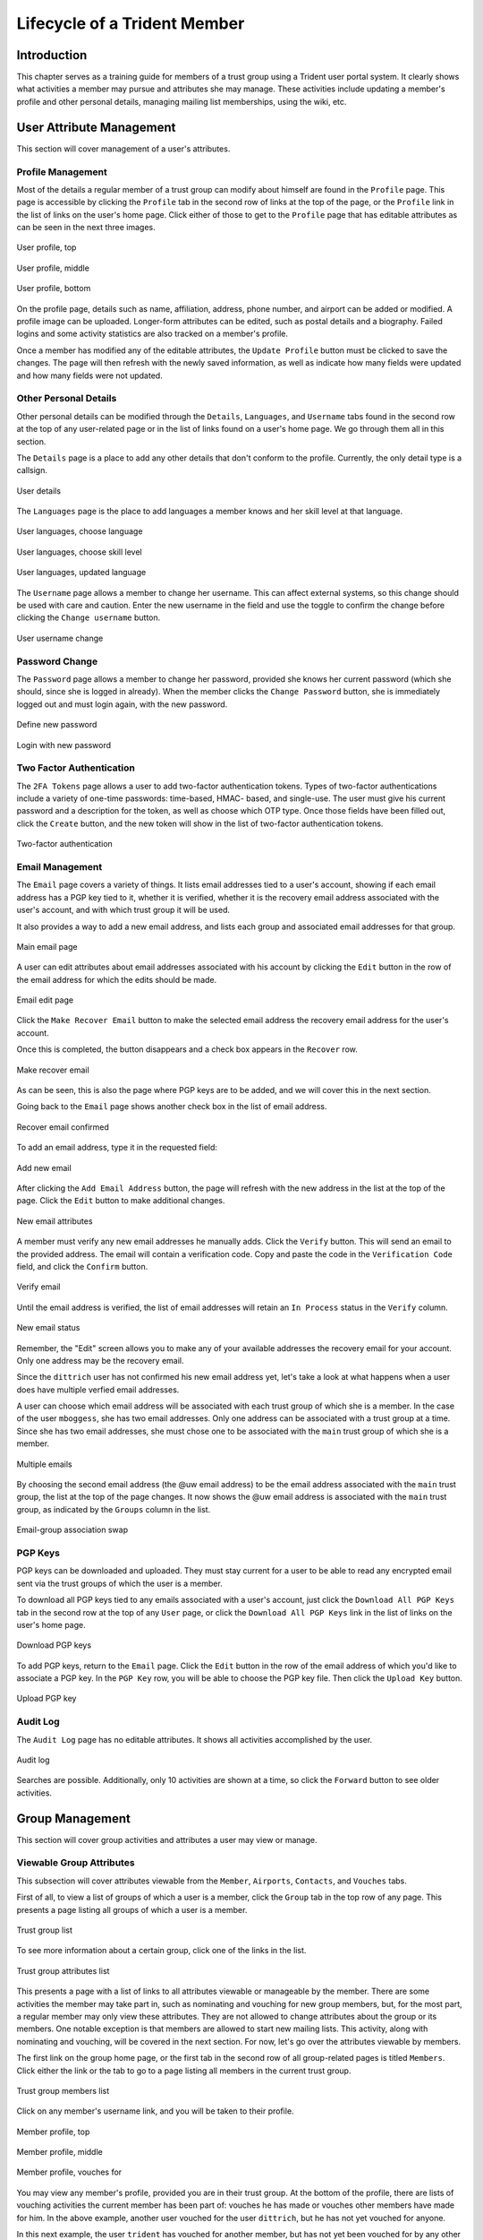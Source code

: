 .. _memberlifecycle:

Lifecycle of a Trident Member
=============================

Introduction
------------

This chapter serves as a training guide for members of a
trust group using a Trident user portal system. It clearly
shows what activities a member may pursue and attributes she
may manage. These activities include updating a member's
profile and other personal details, managing mailing list
memberships, using the wiki, etc.

.. _usermanagement:

User Attribute Management
-------------------------

This section will cover management of a user's attributes.

Profile Management
~~~~~~~~~~~~~~~~~~

Most of the details a regular member of a trust group can
modify about himself are found in the ``Profile`` page.
This page is accessible by clicking the ``Profile`` tab in
the second row of links at the top of the page, or the
``Profile`` link in the list of links on the user's home
page. Click either of those to get to the ``Profile`` page
that has editable attributes as can be seen in the next
three images.

.. figure:: images/trident/user-regular-shots/user-profile-1.png
       :width: 85%
       :align: center

       User profile, top

..

.. figure:: images/trident/user-regular-shots/user-profile-2.png
       :width: 85%
       :align: center

       User profile, middle

..

.. figure:: images/trident/user-regular-shots/user-profile-3.png
       :width: 85%
       :align: center

       User profile, bottom

..

On the profile page, details such as name, affiliation,
address, phone number, and airport can be added or modified.
A profile image can be uploaded. Longer-form attributes
can be edited, such as postal details and a biography. Failed
logins and some activity statistics are also tracked on a
member's profile.

Once a member has modified any of the editable attributes,
the ``Update Profile`` button must be clicked to save the
changes. The page will then refresh with the newly saved
information, as well as indicate how many fields were
updated and how many fields were not updated.

Other Personal Details
~~~~~~~~~~~~~~~~~~~~~~

Other personal details can be modified through the ``Details``,
``Languages``, and ``Username`` tabs found in the second row
at the top of any user-related page or in the list of links
found on a user's home page. We go through them all in this
section.

The ``Details`` page is a place to add any other details
that don't conform to the profile. Currently, the only
detail type is a callsign.

.. figure:: images/trident/user-regular-shots/user-details.png
       :width: 85%
       :align: center

       User details

..

The ``Languages`` page is the place to add languages a
member knows and her skill level at that language.

.. figure:: images/trident/user-regular-shots/user-languages-1.png
       :width: 85%
       :align: center

       User languages, choose language

..

.. figure:: images/trident/user-regular-shots/user-languages-2.png
       :width: 85%
       :align: center

       User languages, choose skill level

..

.. figure:: images/trident/user-regular-shots/user-languages-3.png
       :width: 85%
       :align: center

       User languages, updated language

..

The ``Username`` page allows a member to change her username.
This can affect external systems, so this change should be
used with care and caution. Enter the new username in the
field and use the toggle to confirm the change before
clicking the ``Change username`` button.

.. figure:: images/trident/user-regular-shots/user-username.png
       :width: 85%
       :align: center

       User username change

..

Password Change
~~~~~~~~~~~~~~~

The ``Password`` page allows a member to change her password,
provided she knows her current password (which she should,
since she is logged in already). When the member clicks the
``Change Password`` button, she is immediately logged out
and must login again, with the new password.

.. figure:: images/trident/user-regular-shots/user-password-change-1.png
       :width: 85%
       :align: center

       Define new password

..

.. figure:: images/trident/user-regular-shots/user-password-change-2.png
       :width: 85%
       :align: center

       Login with new password

..

Two Factor Authentication
~~~~~~~~~~~~~~~~~~~~~~~~~

The ``2FA Tokens`` page allows a user to add two-factor
authentication tokens. Types of two-factor authentications
include a variety of one-time passwords: time-based, HMAC-
based, and single-use. The user must give his current
password and a description for the token, as well as choose
which OTP type. Once those fields have been filled out,
click the ``Create`` button, and the new token will show
in the list of two-factor authentication tokens.

.. figure:: images/trident/user-regular-shots/user-2FA.png
       :width: 85%
       :align: center

       Two-factor authentication

..

Email Management
~~~~~~~~~~~~~~~~

The ``Email`` page covers a variety of things. It lists
email addresses tied to a user's account, showing if each
email address has a PGP key tied to it, whether it is
verified, whether it is the recovery email address associated
with the user's account, and with which trust group it will
be used.

It also provides a way to add a new email address, and
lists each group and associated email addresses for that
group.

.. figure:: images/trident/user-regular-shots/user-email-1.png
       :width: 85%
       :align: center

       Main email page

..

A user can edit attributes about email addresses associated
with his account by clicking the ``Edit`` button in the row
of the email address for which the edits should be made.

.. figure:: images/trident/user-regular-shots/user-email-2.png
       :width: 85%
       :align: center

       Email edit page

..

Click the ``Make Recover Email`` button to make the
selected email address the recovery email address for the
user's account.

Once this is completed, the button disappears and a check
box appears in the ``Recover`` row.

.. figure:: images/trident/user-regular-shots/user-email-3.png
       :width: 85%
       :align: center

       Make recover email

..

As can be seen, this is also the page where PGP keys are
to be added, and we will cover this in the next section.

Going back to the ``Email`` page shows another check box
in the list of email address.

.. figure:: images/trident/user-regular-shots/user-email-4.png
       :width: 85%
       :align: center

       Recover email confirmed

..

To add an email address, type it in the requested field:

.. figure:: images/trident/user-regular-shots/user-email-5.png
       :width: 85%
       :align: center

       Add new email

..

After clicking the ``Add Email Address`` button, the page
will refresh with the new address in the list at the top
of the page. Click the ``Edit`` button to make additional
changes.

.. figure:: images/trident/user-regular-shots/user-email-6.png
       :width: 85%
       :align: center

       New email attributes

..

A member must verify any new email addresses he manually adds.
Click the ``Verify`` button. This will send an email to the
provided address. The email will contain a verification code.
Copy and paste the code in the ``Verification Code`` field,
and click the ``Confirm`` button.

.. figure:: images/trident/user-regular-shots/user-email-7.png
       :width: 85%
       :align: center

       Verify email

..

Until the email address is verified, the list of email addresses
will retain an ``In Process`` status in the ``Verify`` column.

.. figure:: images/trident/user-regular-shots/user-email-8.png
       :width: 85%
       :align: center

       New email status

..

Remember, the "Edit" screen allows you to make any of your
available addresses the recovery email for your account.
Only one address may be the recovery email.

Since the ``dittrich`` user has not confirmed his new email
address yet, let's take a look at what happens when a user
does have multiple verfied email addresses.

A user can choose which email address will be associated
with each trust group of which she is a member. In the case
of the user ``mboggess``, she has two email addresses. Only
one address can be associated with a trust group at a time.
Since she has two email addresses, she must chose one to
be associated with the ``main`` trust group of which she is
a member.

.. figure:: images/trident/user-regular-shots/user-email-9.png
       :width: 85%
       :align: center

       Multiple emails

..

By choosing the second email address (the @uw email address)
to be the email address associated with the ``main`` trust
group, the list at the top of the page changes. It now
shows the @uw email address is associated with the ``main``
trust group, as indicated by the ``Groups`` column in the
list.

.. figure:: images/trident/user-regular-shots/user-email-10.png
       :width: 85%
       :align: center

       Email-group association swap

..



PGP Keys
~~~~~~~~

PGP keys can be downloaded and uploaded. They must stay
current for a user to be able to read any encrypted email
sent via the trust groups of which the user is a member.

To download all PGP keys tied to any emails associated with
a user's account, just click the ``Download All PGP Keys``
tab in the second row at the top of any ``User`` page, or
click the ``Download All PGP Keys`` link in the list of
links on the user's home page.

.. figure:: images/trident/user-regular-shots/user-pgp-download.png
       :width: 85%
       :align: center

       Download PGP keys

..

To add PGP keys, return to the ``Email`` page. Click the ``Edit``
button in the row of the email address of which you'd like
to associate a PGP key. In the ``PGP Key`` row, you will be
able to choose the PGP key file. Then click the ``Upload Key``
button.

.. figure:: images/trident/user-regular-shots/user-pgp-add.png
       :width: 85%
       :align: center

       Upload PGP key

..


Audit Log
~~~~~~~~~

The ``Audit Log`` page has no editable attributes. It shows
all activities accomplished by the user.

.. figure:: images/trident/user-regular-shots/user-audit-log.png
       :width: 85%
       :align: center

       Audit log

..

Searches are possible. Additionally, only 10 activities are
shown at a time, so click the ``Forward`` button to see
older activities.


.. _usergroupmanagement:

Group Management
----------------

This section will cover group activities and attributes a
user may view or manage.

.. _viewableattributes:

Viewable Group Attributes
~~~~~~~~~~~~~~~~~~~~~~~~~

This subsection will cover attributes viewable from the
``Member``, ``Airports``, ``Contacts``, and ``Vouches``
tabs.

First of all, to view a list of groups of which a user is a
member, click the ``Group`` tab in the top row of any page.
This presents a page listing all groups of which a user is
a member.

.. figure:: images/trident/group-regular-shots/group-main-1.png
       :width: 85%
       :align: center

       Trust group list

..

To see more information about a certain group, click one of
the links in the list.

.. figure:: images/trident/group-regular-shots/group-main-2.png
       :width: 85%
       :align: center

       Trust group attributes list

..

This presents a page with a list of links to all attributes
viewable or manageable by the member. There are some activities
the member may take part in, such as nominating and vouching
for new group members, but, for the most part, a regular
member may only view these attributes. They are not allowed
to change attributes about the group or its members. One
notable exception is that members are allowed to start new
mailing lists. This activity, along with nominating and
vouching, will be covered in the next section. For now,
let's go over the attributes viewable by members.

The first link on the group home page, or the first tab in
the second row of all group-related pages is titled
``Members``. Click either the link or the tab to go to a
page listing all members in the current trust group.

.. figure:: images/trident/group-regular-shots/group-members.png
       :width: 85%
       :align: center

       Trust group members list

..

Click on any member's username link, and you will be taken
to their profile.

.. figure:: images/trident/group-regular-shots/group-member-profile-1.png
       :width: 85%
       :align: center

       Member profile, top

..

.. figure:: images/trident/group-regular-shots/group-member-profile-2.png
       :width: 85%
       :align: center

       Member profile, middle

..

.. figure:: images/trident/group-regular-shots/group-member-profile-3.png
       :width: 85%
       :align: center

       Member profile, vouches for

..

You may view any member's profile, provided you are in
their trust group. At the bottom of the profile, there are
lists of vouching activities the current member has been
part of: vouches he has made or vouches other members have
made for him. In the above example, another user vouched for
the user ``dittrich``, but he has not yet vouched for anyone.

In this next example, the user ``trident`` has vouched
for another member, but has not yet been vouched for by
any other member. We will discuss vouching in the section
on :ref:`manageableactivities`.

.. todo::

    Where should vouching go? User section or group section?

..

.. figure:: images/trident/group-regular-shots/group-member-profile-4.png
       :width: 85%
       :align: center

       Member profile, no vouches for

..

The ``Airports`` page shows a list of airports members of
the current trust group indicate as the airport nearest to
them.

.. figure:: images/trident/group-regular-shots/group-airports.png
       :width: 85%
       :align: center

       Airports list

..

Click on any airport abbreviation in the list, and you'll
be taken to a new page with a list of members who have
indicated the airport is the airport nearest to them.

.. figure:: images/trident/group-regular-shots/group-airports-phl.png
       :width: 85%
       :align: center

       Members with PHL airport

..

.. figure:: images/trident/group-regular-shots/group-airports-sea.png
       :width: 85%
       :align: center

       Members with SEA airport

..

The ``Contacts`` page shows a list of members of the current
trust group with their contact information, including
affiliation, email, telephone, and SMS.

.. figure:: images/trident/group-regular-shots/group-contacts.png
       :width: 85%
       :align: center

       Member contact list

..

The ``Vouches`` page shows a list of all vouches made for
members of the current trust group. This list indicates who
was vouched for and by whom and on what date the vouch was
made.

If no vouches have been made yet, you'll get a mostly
blank page:

.. figure:: images/trident/group-regular-shots/group-vouches.png
       :width: 85%
       :align: center

       No vouches

..

Once at least one vouch has been made, a list will appear:

.. figure:: images/trident/group-regular-shots/group-vouches-made.png
       :width: 85%
       :align: center

       Vouches made

..


.. _manageableactivities:

Manageable Group Activities
~~~~~~~~~~~~~~~~~~~~~~~~~~~

The ``PGP Keys`` tab or link doesn't actually take you to a
new page, it just downloads all PGP keys for the current
trust group.

.. figure:: images/trident/group-regular-shots/group-pgp-download.png
       :width: 85%
       :align: center

       Download PGP keys

..

.. todo::

    This will cover the ``PGP Keys``, ``Mailing List``
    ``Wiki``, ``Files``, ``Nominate``, and ``Vouching
    Control Panel`` tabs.

..

